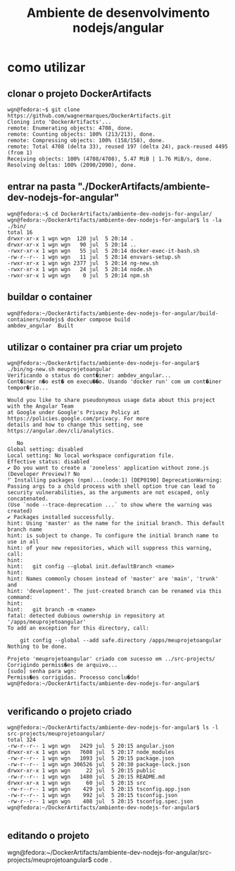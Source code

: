 #+Title: Ambiente de desenvolvimento nodejs/angular

* como utilizar
** clonar o projeto DockerArtifacts
#+name: 
#+begin_src shell
wgn@fedora:~$ git clone https://github.com/wagnermarques/DockerArtifacts.git
Cloning into 'DockerArtifacts'...
remote: Enumerating objects: 4708, done.
remote: Counting objects: 100% (213/213), done.
remote: Compressing objects: 100% (158/158), done.
remote: Total 4708 (delta 33), reused 197 (delta 24), pack-reused 4495 (from 1)
Receiving objects: 100% (4708/4708), 5.47 MiB | 1.76 MiB/s, done.
Resolving deltas: 100% (2090/2090), done.
#+end_src



** entrar na pasta "./DockerArtifacts/ambiente-dev-nodejs-for-angular"
#+name: 
#+begin_src shell
wgn@fedora:~$ cd DockerArtifacts/ambiente-dev-nodejs-for-angular/
wgn@fedora:~/DockerArtifacts/ambiente-dev-nodejs-for-angular$ ls -la ./bin/
total 16
drwxr-xr-x 1 wgn wgn  120 jul  5 20:14 .
drwxr-xr-x 1 wgn wgn   90 jul  5 20:14 ..
-rwxr-xr-x 1 wgn wgn   55 jul  5 20:14 docker-exec-it-bash.sh
-rw-r--r-- 1 wgn wgn   11 jul  5 20:14 envvars-setup.sh
-rwxr-xr-x 1 wgn wgn 2377 jul  5 20:14 ng-new.sh
-rwxr-xr-x 1 wgn wgn   24 jul  5 20:14 node.sh
-rwxr-xr-x 1 wgn wgn    0 jul  5 20:14 npm.sh
#+end_src

** buildar o container
#+name: 
#+begin_src shell
wgn@fedora:~/DockerArtifacts/ambiente-dev-nodejs-for-angular/build-containers/nodejs$ docker compose build
ambdev_angular  Built                                        
#+end_src


** utilizar o container pra criar um projeto
#+name:
#+begin_src shell
wgn@fedora:~/DockerArtifacts/ambiente-dev-nodejs-for-angular$ ./bin/ng-new.sh meuprojetoangular
Verificando o status do cont�iner: ambdev_angular...
Cont�iner n�o est� em execu��o. Usando 'docker run' com um cont�iner tempor�rio...
 
Would you like to share pseudonymous usage data about this project with the Angular Team
at Google under Google's Privacy Policy at https://policies.google.com/privacy. For more
details and how to change this setting, see https://angular.dev/cli/analytics.

   No
Global setting: disabled
Local setting: No local workspace configuration file.
Effective status: disabled
✔ Do you want to create a 'zoneless' application without zone.js (Developer Preview)? No
⠋ Installing packages (npm)...(node:1) [DEP0190] DeprecationWarning: Passing args to a child process with shell option true can lead to security vulnerabilities, as the arguments are not escaped, only concatenated.
(Use `node --trace-deprecation ...` to show where the warning was created)
✔ Packages installed successfully.
hint: Using 'master' as the name for the initial branch. This default branch name
hint: is subject to change. To configure the initial branch name to use in all
hint: of your new repositories, which will suppress this warning, call:
hint:
hint: 	git config --global init.defaultBranch <name>
hint:
hint: Names commonly chosen instead of 'master' are 'main', 'trunk' and
hint: 'development'. The just-created branch can be renamed via this command:
hint:
hint: 	git branch -m <name>
fatal: detected dubious ownership in repository at '/apps/meuprojetoangular'
To add an exception for this directory, call:

	git config --global --add safe.directory /apps/meuprojetoangular
Nothing to be done.

Projeto 'meuprojetoangular' criado com sucesso em ../src-projects/
Corrigindo permiss�es de arquivo...
[sudo] senha para wgn: 
Permiss�es corrigidas. Processo conclu�do!
wgn@fedora:~/DockerArtifacts/ambiente-dev-nodejs-for-angular$ 

#+end_src

** verificando o projeto criado
#+name: 
#+begin_src shell
wgn@fedora:~/DockerArtifacts/ambiente-dev-nodejs-for-angular$ ls -l src-projects/meuprojetoangular/
total 324
-rw-r--r-- 1 wgn wgn   2429 jul  5 20:15 angular.json
drwxr-xr-x 1 wgn wgn   7608 jul  5 20:17 node_modules
-rw-r--r-- 1 wgn wgn   1093 jul  5 20:15 package.json
-rw-r--r-- 1 wgn wgn 306526 jul  5 20:30 package-lock.json
drwxr-xr-x 1 wgn wgn     22 jul  5 20:15 public
-rw-r--r-- 1 wgn wgn   1480 jul  5 20:15 README.md
drwxr-xr-x 1 wgn wgn     60 jul  5 20:15 src
-rw-r--r-- 1 wgn wgn    429 jul  5 20:15 tsconfig.app.json
-rw-r--r-- 1 wgn wgn    992 jul  5 20:15 tsconfig.json
-rw-r--r-- 1 wgn wgn    408 jul  5 20:15 tsconfig.spec.json
wgn@fedora:~/DockerArtifacts/ambiente-dev-nodejs-for-angular$ 

#+end_src


** editando o projeto

wgn@fedora:~/DockerArtifacts/ambiente-dev-nodejs-for-angular/src-projects/meuprojetoangular$ code .


